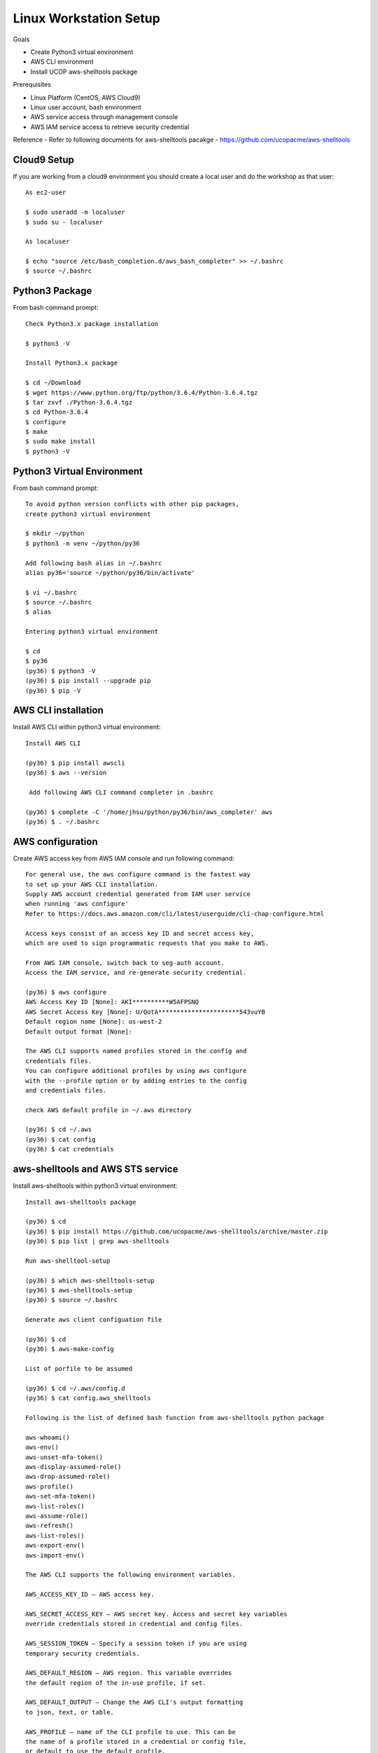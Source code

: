 Linux Workstation Setup
=======================

Goals

- Create Python3 virtual environment
- AWS CLI environment
- Install UCOP aws-shelltools package 

Prerequisites

- Linux Platform (CentOS, AWS Cloud9)
- Linux user account, bash environment
- AWS service access through management console 
- AWS IAM service access to retrieve security credential

Reference
- Refer to following documents for aws-shelltools pacakge
- https://github.com/ucopacme/aws-shelltools


Cloud9 Setup
------------

If you are working from a cloud9 environment you should create a local
user and do the workshop as that user::

  As ec2-user
  
  $ sudo useradd -m localuser
  $ sudo su - localuser

  As localuser
  
  $ echo "source /etc/bash_completion.d/aws_bash_completer" >> ~/.bashrc
  $ source ~/.bashrc


Python3 Package
---------------

From bash command prompt::

  Check Python3.x package installation
  
  $ python3 -V

  Install Python3.x package
  
  $ cd ~/Download
  $ wget https://www.python.org/ftp/python/3.6.4/Python-3.6.4.tgz
  $ tar zxvf ./Python-3.6.4.tgz
  $ cd Python-3.6.4
  $ configure
  $ make
  $ sudo make install
  $ python3 -V

  
Python3 Virtual Environment
---------------------------

From bash command prompt::

  To avoid python version conflicts with other pip packages, 
  create python3 virtual environment

  $ mkdir ~/python
  $ python3 -m venv ~/python/py36

  Add following bash alias in ~/.bashrc
  alias py36='source ~/python/py36/bin/activate'

  $ vi ~/.bashrc
  $ source ~/.bashrc
  $ alias

  Entering python3 virtual environment

  $ cd
  $ py36
  (py36) $ python3 -V
  (py36) $ pip install --upgrade pip
  (py36) $ pip -V
 

AWS CLI installation 
--------------------

Install AWS CLI within python3 virtual environment::

  Install AWS CLI
  
  (py36) $ pip install awscli
  (py36) $ aws --version

   Add following AWS CLI command completer in .bashrc 
  
  (py36) $ complete -C '/home/jhsu/python/py36/bin/aws_completer' aws
  (py36) $ . ~/.bashrc

AWS configuration
-----------------

Create AWS access key from AWS IAM console and run following command::

  For general use, the aws configure command is the fastest way 
  to set up your AWS CLI installation.
  Supply AWS account credential generated from IAM user service 
  when running 'aws configure'
  Refer to https://docs.aws.amazon.com/cli/latest/userguide/cli-chap-configure.html
  
  Access keys consist of an access key ID and secret access key, 
  which are used to sign programmatic requests that you make to AWS.

  From AWS IAM console, switch back to seg-auth account.
  Access the IAM service, and re-generate security credential.

  (py36) $ aws configure
  AWS Access Key ID [None]: AKI**********W5AFPSNQ
  AWS Secret Access Key [None]: U/QotA**********************543vuYB
  Default region name [None]: us-west-2
  Default output format [None]:

  The AWS CLI supports named profiles stored in the config and 
  credentials files. 
  You can configure additional profiles by using aws configure 
  with the --profile option or by adding entries to the config 
  and credentials files.
  
  check AWS default profile in ~/.aws directory
  
  (py36) $ cd ~/.aws
  (py36) $ cat config
  (py36) $ cat credentials


aws-shelltools and AWS STS service
----------------------------------

Install aws-shelltools within python3 virtual environment::

  Install aws-shelltools package
  
  (py36) $ cd  
  (py36) $ pip install https://github.com/ucopacme/aws-shelltools/archive/master.zip 
  (py36) $ pip list | grep aws-shelltools
  
  Run aws-shelltool-setup

  (py36) $ which aws-shelltools-setup
  (py36) $ aws-shelltools-setup
  (py36) $ source ~/.bashrc

  Generate aws client configuation file
  
  (py36) $ cd
  (py36) $ aws-make-config

  List of porfile to be assumed

  (py36) $ cd ~/.aws/config.d
  (py36) $ cat config.aws_shelltools

  Following is the list of defined bash function from aws-shelltools python package
  
  aws-whoami()
  aws-env()
  aws-unset-mfa-token()
  aws-display-assumed-role()
  aws-drop-assumed-role()
  aws-profile()
  aws-set-mfa-token()
  aws-list-roles()
  aws-assume-role()
  aws-refresh()
  aws-list-roles()
  aws-export-env()
  aws-import-env()
  
  The AWS CLI supports the following environment variables.

  AWS_ACCESS_KEY_ID – AWS access key.
  
  AWS_SECRET_ACCESS_KEY – AWS secret key. Access and secret key variables 
  override credentials stored in credential and config files.
  
  AWS_SESSION_TOKEN – Specify a session token if you are using 
  temporary security credentials.
  
  AWS_DEFAULT_REGION – AWS region. This variable overrides 
  the default region of the in-use profile, if set.
  
  AWS_DEFAULT_OUTPUT – Change the AWS CLI's output formatting 
  to json, text, or table.
  
  AWS_PROFILE – name of the CLI profile to use. This can be 
  the name of a profile stored in a credential or config file, 
  or default to use the default profile.
  
  AWS_CA_BUNDLE – Specify the path to a certificate bundle 
  to use for HTTPS certificate validation.
  
  AWS_SHARED_CREDENTIALS_FILE – Change the location of the file 
  that the AWS CLI uses to store access keys.
  
  AWS_CONFIG_FILE – Change the location of the file that 
  the AWS CLI uses to store configuration profiles.


  run aws-shelltools script functions from bash prompt 

  Print current values of all AWS environment vars
  (py36) $ aws-env

  Print output of 'aws sts get-caller-identity'
  (py36) $ aws-whoami

  Request temporary session credentials from AWS STS
  (py36) $ aws-set-mfa-token

  Print current values of all AWS environment vars
  (py36) $ aws-env

  Print output of 'aws sts get-caller-identity'
  (py36) $ aws-whoami

  Print current values of AWS assumed role environment vars
  (py36) $ aws-display-assumed-role

  Print list of available AWS assume role profiles
  (py36) $ aws-list-roles

  Run 'aws sts assume-role' operation to obtain temporary assumed role credentials
  (py36) $ aws-assume-role ait-training-xxxx

  Print current values of AWS assumed role environment vars
  (py36) $ aws-display-assumed-role

  Print current values of all AWS environment vars
  (py36) $ aws-env

  Print output of 'aws sts get-caller-identity'
  (py36) $ aws-whoami

  Unset all AWS session token environemt vars
  (py36) $ aws-unset-mfa-token

  Reset AWS session environment vars to values prior to assuming role
  (py36) $ aws-drop-assumed-role

  Print current values of AWS assumed role environment vars
  (py36) $ aws-display-assumed-role

  Print output of 'aws sts get-caller-identity'
  (py36) $ aws-whoami

  Print current values of all AWS environment vars
  (py36) $ aws-env







   


